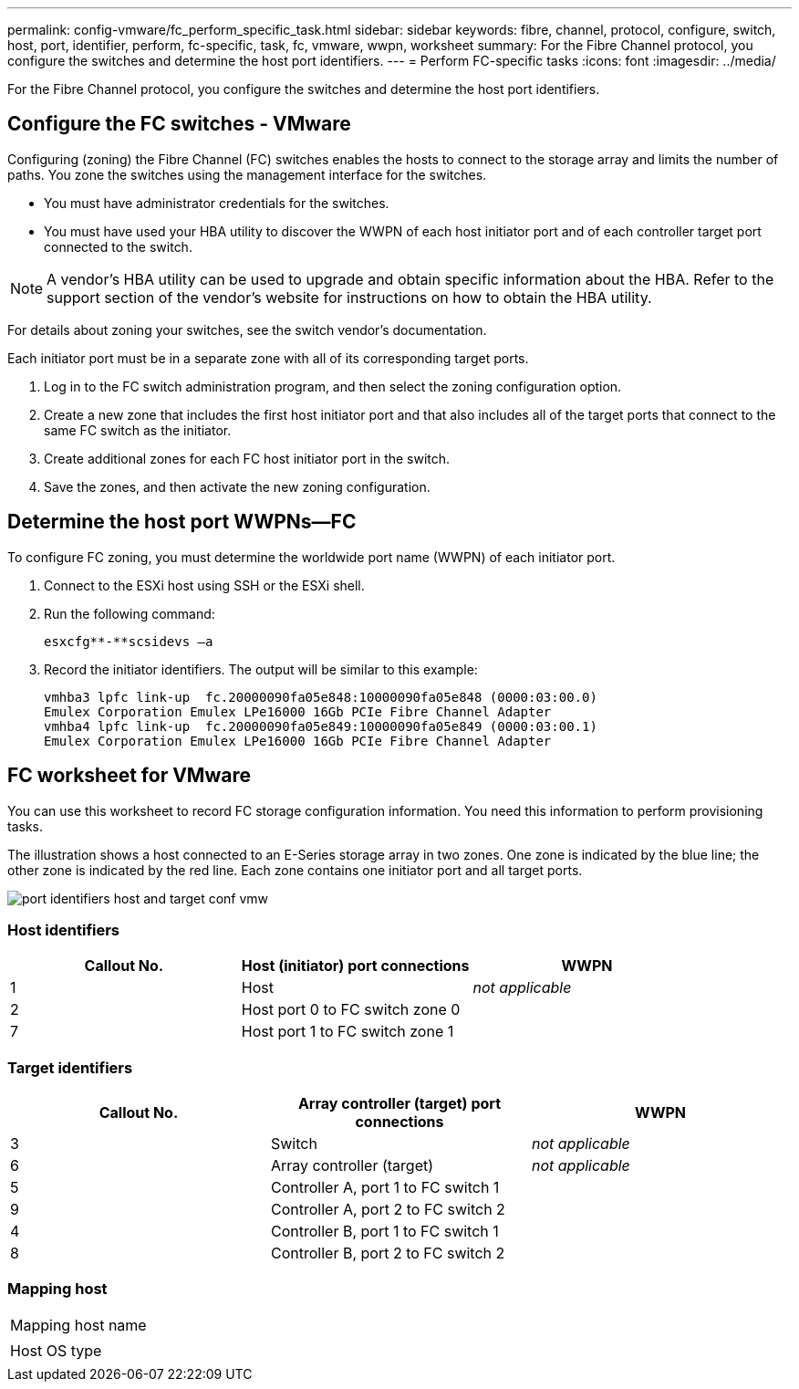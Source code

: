 ---
permalink: config-vmware/fc_perform_specific_task.html
sidebar: sidebar
keywords: fibre, channel, protocol, configure, switch, host, port, identifier, perform, fc-specific, task, fc, vmware, wwpn, worksheet
summary: For the Fibre Channel protocol, you configure the switches and determine the host port identifiers.
---
= Perform FC-specific tasks
:icons: font
:imagesdir: ../media/

[.lead]
For the Fibre Channel protocol, you configure the switches and determine the host port identifiers.

== Configure the FC switches - VMware

[.lead]
Configuring (zoning) the Fibre Channel (FC) switches enables the hosts to connect to the storage array and limits the number of paths. You zone the switches using the management interface for the switches.

* You must have administrator credentials for the switches.
* You must have used your HBA utility to discover the WWPN of each host initiator port and of each controller target port connected to the switch.

NOTE: A vendor's HBA utility can be used to upgrade and obtain specific information about the HBA. Refer to the support section of the vendor's website for instructions on how to obtain the HBA utility.

For details about zoning your switches, see the switch vendor's documentation.

Each initiator port must be in a separate zone with all of its corresponding target ports.

. Log in to the FC switch administration program, and then select the zoning configuration option.
. Create a new zone that includes the first host initiator port and that also includes all of the target ports that connect to the same FC switch as the initiator.
. Create additional zones for each FC host initiator port in the switch.
. Save the zones, and then activate the new zoning configuration.

== Determine the host port WWPNs--FC

[.lead]
To configure FC zoning, you must determine the worldwide port name (WWPN) of each initiator port.

. Connect to the ESXi host using SSH or the ESXi shell.
. Run the following command:
+
----
esxcfg**-**scsidevs –a
----

. Record the initiator identifiers. The output will be similar to this example:
+
----
vmhba3 lpfc link-up  fc.20000090fa05e848:10000090fa05e848 (0000:03:00.0)
Emulex Corporation Emulex LPe16000 16Gb PCIe Fibre Channel Adapter
vmhba4 lpfc link-up  fc.20000090fa05e849:10000090fa05e849 (0000:03:00.1)
Emulex Corporation Emulex LPe16000 16Gb PCIe Fibre Channel Adapter
----

== FC worksheet for VMware

[.lead]
You can use this worksheet to record FC storage configuration information. You need this information to perform provisioning tasks.

The illustration shows a host connected to an E-Series storage array in two zones. One zone is indicated by the blue line; the other zone is indicated by the red line. Each zone contains one initiator port and all target ports.

image::../media/port_identifiers_host_and_target_conf-vmw.gif[]

=== Host identifiers

[options="header"]
|===
| Callout No.| Host (initiator) port connections| WWPN
a|
1
a|
Host
a|
_not applicable_
a|
2
a|
Host port 0 to FC switch zone 0
a|

a|
7
a|
Host port 1 to FC switch zone 1
a|

|===

=== Target identifiers

[options="header"]
|===
| Callout No.| Array controller (target) port connections| WWPN
a|
3
a|
Switch
a|
_not applicable_
a|
6
a|
Array controller (target)
a|
_not applicable_
a|
5
a|
Controller A, port 1 to FC switch 1
a|

a|
9
a|
Controller A, port 2 to FC switch 2
a|

a|
4
a|
Controller B, port 1 to FC switch 1
a|

a|
8
a|
Controller B, port 2 to FC switch 2
a|

|===

=== Mapping host

|===
a|
Mapping host name
a|

a|
Host OS type
a|

|===
